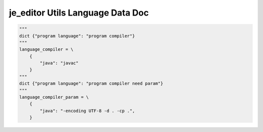==================
je_editor Utils Language Data Doc
==================

.. code-block:: python

    """
    dict {"program language": "program compiler"}
    """
    language_compiler = \
        {
            "java": "javac"
        }
    """
    dict {"program language": "program compiler need param"}
    """
    language_compiler_param = \
        {
            "java": "-encoding UTF-8 -d . -cp .",
        }
